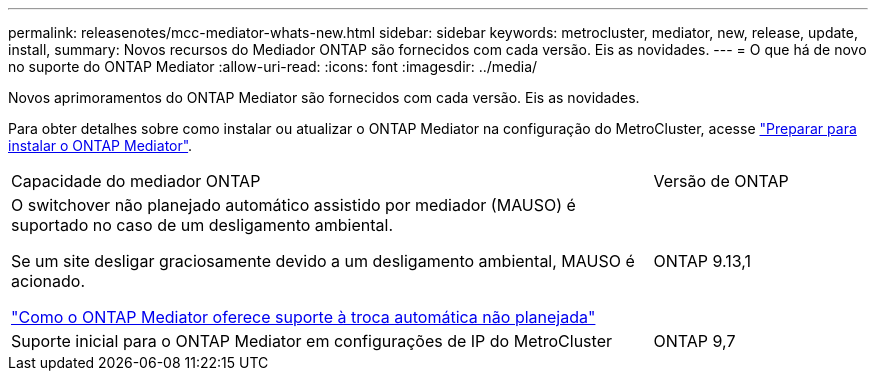 ---
permalink: releasenotes/mcc-mediator-whats-new.html 
sidebar: sidebar 
keywords: metrocluster, mediator, new, release, update, install, 
summary: Novos recursos do Mediador ONTAP são fornecidos com cada versão. Eis as novidades. 
---
= O que há de novo no suporte do ONTAP Mediator
:allow-uri-read: 
:icons: font
:imagesdir: ../media/


[role="lead"]
Novos aprimoramentos do ONTAP Mediator são fornecidos com cada versão. Eis as novidades.

Para obter detalhes sobre como instalar ou atualizar o ONTAP Mediator na configuração do MetroCluster, acesse link:https://docs.netapp.com/us-en/ontap-metrocluster/install-ip/concept_mediator_requirements.html["Preparar para instalar o ONTAP Mediator"^].

[cols="75,25"]
|===


| Capacidade do mediador ONTAP | Versão de ONTAP 


 a| 
O switchover não planejado automático assistido por mediador (MAUSO) é suportado no caso de um desligamento ambiental.

Se um site desligar graciosamente devido a um desligamento ambiental, MAUSO é acionado.

https://docs.netapp.com/us-en/ontap-metrocluster/install-ip/concept-ontap-mediator-supports-automatic-unplanned-switchover.html["Como o ONTAP Mediator oferece suporte à troca automática não planejada"]
 a| 
ONTAP 9.13,1



 a| 
Suporte inicial para o ONTAP Mediator em configurações de IP do MetroCluster
 a| 
ONTAP 9,7

|===